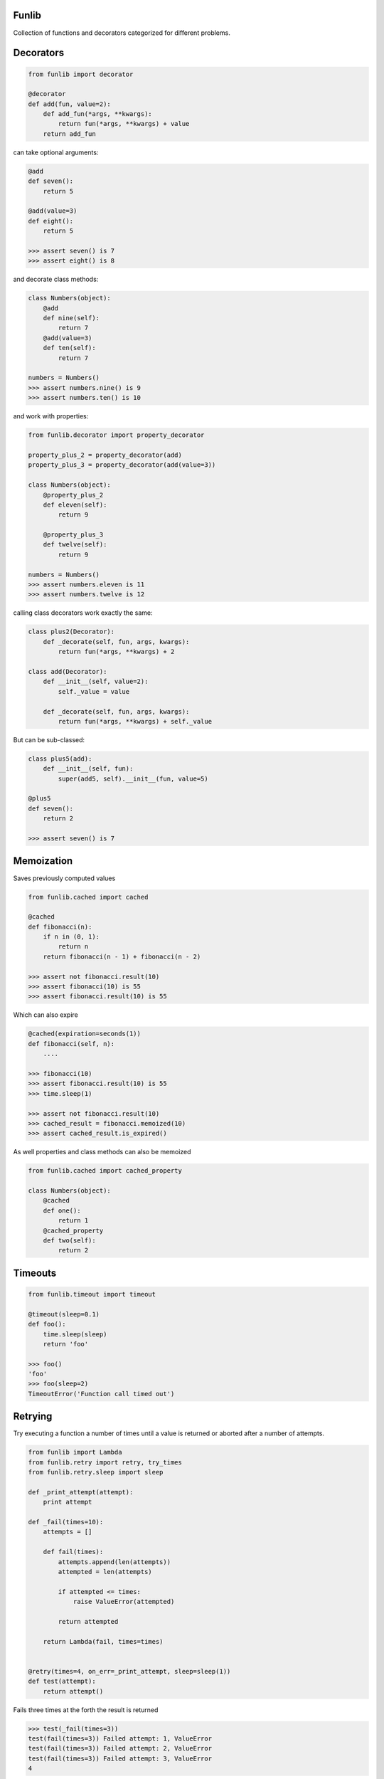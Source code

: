 Funlib
======

Collection of functions and decorators categorized for different problems.

Decorators
==========


.. code-block:: python

    from funlib import decorator

    @decorator
    def add(fun, value=2):
        def add_fun(*args, **kwargs):
            return fun(*args, **kwargs) + value
        return add_fun

can take optional arguments:

.. code-block:: python

    @add
    def seven():
        return 5

    @add(value=3)
    def eight():
        return 5

    >>> assert seven() is 7
    >>> assert eight() is 8

and decorate class methods:

.. code-block:: python

    class Numbers(object):
        @add
        def nine(self):
            return 7
        @add(value=3)
        def ten(self):
            return 7

    numbers = Numbers()
    >>> assert numbers.nine() is 9
    >>> assert numbers.ten() is 10

and work with properties:

.. code-block:: python

    from funlib.decorator import property_decorator

    property_plus_2 = property_decorator(add)
    property_plus_3 = property_decorator(add(value=3))

    class Numbers(object):
        @property_plus_2
        def eleven(self):
            return 9

        @property_plus_3
        def twelve(self):
            return 9

    numbers = Numbers()
    >>> assert numbers.eleven is 11
    >>> assert numbers.twelve is 12

calling class decorators work exactly the same:

.. code-block:: python

    class plus2(Decorator):
        def _decorate(self, fun, args, kwargs):
            return fun(*args, **kwargs) + 2

    class add(Decorator):
        def __init__(self, value=2):
            self._value = value

        def _decorate(self, fun, args, kwargs):
            return fun(*args, **kwargs) + self._value


But can be sub-classed:

.. code-block:: python

    class plus5(add):
        def __init__(self, fun):
            super(add5, self).__init__(fun, value=5)

    @plus5
    def seven():
        return 2

    >>> assert seven() is 7

Memoization
===========
Saves previously computed values

.. code-block:: python

    from funlib.cached import cached

    @cached
    def fibonacci(n):
        if n in (0, 1):
            return n
        return fibonacci(n - 1) + fibonacci(n - 2)

    >>> assert not fibonacci.result(10)
    >>> assert fibonacci(10) is 55
    >>> assert fibonacci.result(10) is 55


Which can also expire

.. code-block:: python


    @cached(expiration=seconds(1))
    def fibonacci(self, n):
        ....

    >>> fibonacci(10)
    >>> assert fibonacci.result(10) is 55
    >>> time.sleep(1)

    >>> assert not fibonacci.result(10)
    >>> cached_result = fibonacci.memoized(10)
    >>> assert cached_result.is_expired()

As well properties and class methods can also be memoized

.. code-block:: python

    from funlib.cached import cached_property

    class Numbers(object):
        @cached
        def one():
            return 1
        @cached_property
        def two(self):
            return 2

Timeouts
========

.. code-block:: python

    from funlib.timeout import timeout

    @timeout(sleep=0.1)
    def foo():
        time.sleep(sleep)
        return 'foo'

    >>> foo()
    'foo'
    >>> foo(sleep=2)
    TimeoutError('Function call timed out')

Retrying
========
Try executing a function a number of times until a value is returned or aborted after a number of attempts.

.. code-block:: python

    from funlib import Lambda
    from funlib.retry import retry, try_times
    from funlib.retry.sleep import sleep

    def _print_attempt(attempt):
        print attempt

    def _fail(times=10):
        attempts = []

        def fail(times):
            attempts.append(len(attempts))
            attempted = len(attempts)

            if attempted <= times:
                raise ValueError(attempted)

            return attempted

        return Lambda(fail, times=times)


    @retry(times=4, on_err=_print_attempt, sleep=sleep(1))
    def test(attempt):
        return attempt()

Fails three times at the forth the result is returned

.. code-block:: python

    >>> test(_fail(times=3))
    test(fail(times=3)) Failed attempt: 1, ValueError
    test(fail(times=3)) Failed attempt: 2, ValueError
    test(fail(times=3)) Failed attempt: 3, ValueError
    4


Can handle different of errors using the ``catches`` module

.. code-block:: python

    from funlib.retry import retry_on_errors, try_times, handle
    from funlib.retry.sleep import sleep, random_sleep, incremental_sleep

    @retry_on_errors(handle(ValueError).doing(try_times(2, on_err=_print_attempt, sleep=sleep(1))),
                     handle(StandardError).doing(try_times(2, on_err=_print_attempt, sleep=incremental_sleep(1))),
                     handle(BaseException).doing(try_times(10, on_err=_print_attempt, sleep=random_sleep(1, to=2))))
    def test(attempt):
        return attempt()

    >>> test(_fail(times=3))
    test(fail(times=3)) Failed attempt: 1, ValueError
    test(fail(times=3)) Failed attempt: 2, ValueError
    ValueError('2')